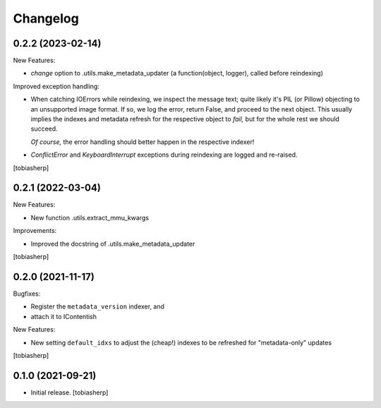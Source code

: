 Changelog
=========


0.2.2 (2023-02-14)
------------------

New Features:

- `change` option to .utils.make_metadata_updater
  (a function(object, logger), called before reindexing)

Improved exception handling:

- When catching IOErrors while reindexing, we inspect the message text;
  quite likely it's PIL (or Pillow) objecting to an unsupported image format.
  If so, we log the error, return False, and proceed to the next object.
  This usually implies the indexes and metadata refresh for the respective object to *fail,*
  but for the whole rest we should succeed.

  *Of course,* the error handling should better happen in the respective indexer!

- `ConflictError` and `KeyboardInterrupt` exceptions during reindexing are logged
  and re-raised.

[tobiasherp]


0.2.1 (2022-03-04)
------------------

New Features:

- New function .utils.extract_mmu_kwargs

Improvements:

- Improved the docstring of .utils.make_metadata_updater

[tobiasherp]


0.2.0 (2021-11-17)
------------------

Bugfixes:

- Register the ``metadata_version`` indexer,
  and
- attach it to IContentish

New Features:

- New setting ``default_idxs`` to adjust the (cheap!) indexes
  to be refreshed for "metadata-only" updates

[tobiasherp]


0.1.0 (2021-09-21)
------------------

- Initial release.
  [tobiasherp]
